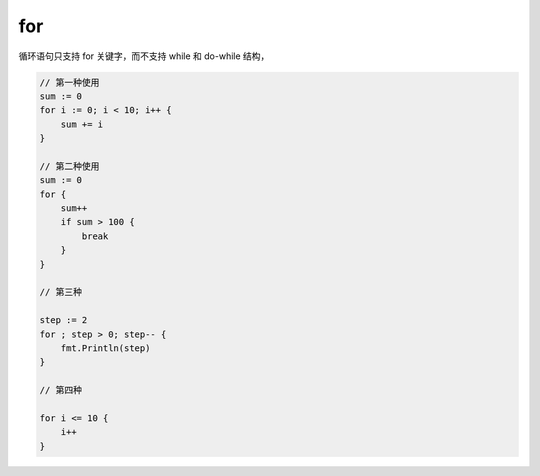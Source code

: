 for
==================================

循环语句只支持 for 关键字，而不支持 while 和 do-while 结构，

.. code-block:: go

    // 第一种使用
    sum := 0
    for i := 0; i < 10; i++ {
        sum += i
    }

    // 第二种使用
    sum := 0
    for {
        sum++
        if sum > 100 {
            break
        }
    }

    // 第三种

    step := 2
    for ; step > 0; step-- {
        fmt.Println(step)
    }

    // 第四种

    for i <= 10 {
        i++
    }